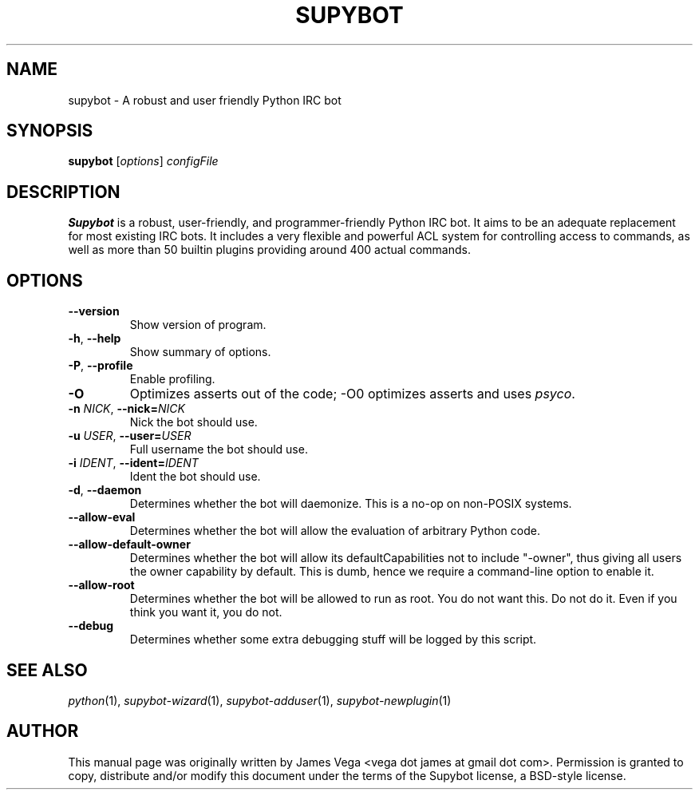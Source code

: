 .\" Process this file with
.\" groff -man -Tascii supybot.1
.\"
.TH SUPYBOT 1 "SEPTEMBER 2004"
.SH NAME
supybot \- A robust and user friendly Python IRC bot
.SH SYNOPSIS
.B supybot
.RI [ options ] " configFile
.SH DESCRIPTION
.B
Supybot
is a robust, user\-friendly, and programmer\-friendly Python IRC bot.
It aims to be an adequate replacement for most existing IRC bots.  It
includes a very flexible and powerful ACL system for controlling access
to commands, as well as more than 50 builtin plugins providing around
400 actual commands.
.SH OPTIONS
.TP
.B \-\^\-version
Show version of program.
.TP
.BR \-h ", " \-\^\-help
Show summary of options.
.TP
.BR \-P ", " \-\^\-profile
Enable profiling.
.TP
.B \-O
Optimizes asserts out of the code; \-O0 optimizes asserts and uses
.IR psyco .
.TP
.BI \-n " NICK" "\fR,\fP \-\^\-nick=" NICK
Nick the bot should use.
.TP
.BI \-u " USER" "\fR,\fP \-\^\-user=" USER
Full username the bot should use.
.TP
.BI \-i " IDENT" "\fR,\fP \-\^\-ident=" IDENT
Ident the bot should use.
.TP
.BR \-d ", " \-\^\-daemon
Determines whether the bot will daemonize.  This is a no\-op on
non\-POSIX systems.
.TP
.B \-\^\-allow\-eval
Determines whether the bot will allow the evaluation of arbitrary
Python code.
.TP
.B \-\^\-allow\-default\-owner
Determines whether the bot will allow its defaultCapabilities not to
include "\-owner", thus giving all users the owner capability by
default.  This is dumb, hence we require a command\-line option to
enable it.
.TP
.B \-\^\-allow\-root
Determines whether the bot will be allowed to run as root.  You do not
want this.  Do not do it.  Even if you think you want it, you do not.
.TP
.B \-\^\-debug
Determines whether some extra debugging stuff will be logged by this
script.
.SH "SEE ALSO"
.IR python (1),
.IR supybot\-wizard (1),
.IR supybot\-adduser (1),
.IR supybot\-newplugin (1)
.SH AUTHOR
This manual page was originally written by James Vega
<vega dot james at gmail dot com>.  Permission is granted to copy,
distribute and/or modify this document under the terms of the Supybot
license, a BSD\-style license.
